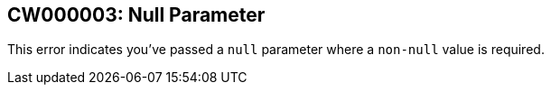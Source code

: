 == CW000003: Null Parameter

This error indicates you've passed a `null` parameter where a `non-null` value
is required.